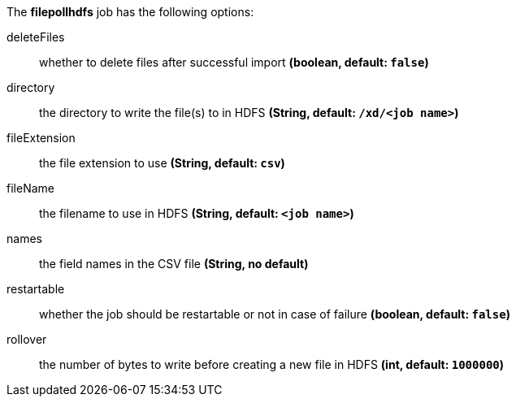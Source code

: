 The **filepollhdfs** job has the following options:

deleteFiles:: whether to delete files after successful import *(boolean, default: `false`)*
directory:: the directory to write the file(s) to in HDFS *(String, default: `/xd/<job name>`)*
fileExtension:: the file extension to use *(String, default: `csv`)*
fileName:: the filename to use in HDFS *(String, default: `<job name>`)*
names:: the field names in the CSV file *(String, no default)*
restartable:: whether the job should be restartable or not in case of failure *(boolean, default: `false`)*
rollover:: the number of bytes to write before creating a new file in HDFS *(int, default: `1000000`)*
